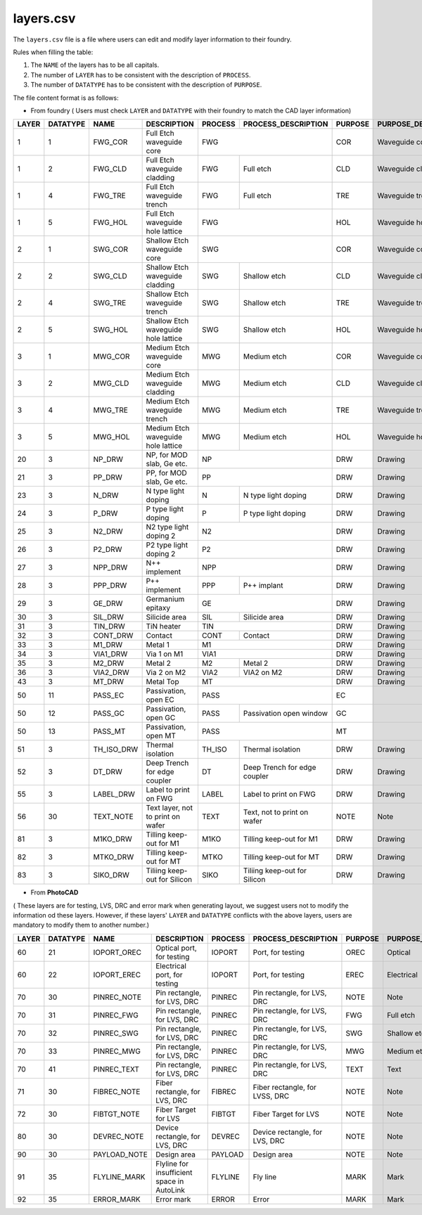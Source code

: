 .. _layers.csv :

layers.csv
====================

The ``layers.csv`` file is a file where users can edit and modify layer information to their foundry.


Rules when filling the table:

#. The ``NAME`` of the layers has to be all capitals.

#. The number of ``LAYER`` has to be consistent with the description of ``PROCESS``.

#. The number of ``DATATYPE`` has to be consistent with the description of ``PURPOSE``.

The file content format is as follows:

* From foundry ( Users must check ``LAYER`` and ``DATATYPE`` with their foundry to match the CAD layer information)

+-------+----------+--------------+--------------------------------------------+---------+--------------------------------+---------+------------------------+
| LAYER | DATATYPE | NAME         | DESCRIPTION                                | PROCESS | PROCESS_DESCRIPTION            | PURPOSE | PURPOSE_DESCRIPTION    |
+=======+==========+==============+============================================+=========+================================+=========+========================+
| 1     | 1        | FWG_COR      | Full Etch waveguide core                   | FWG                                      | COR     | Waveguide core         |
+-------+----------+--------------+--------------------------------------------+---------+--------------------------------+---------+------------------------+
| 1     | 2        | FWG_CLD      | Full Etch waveguide cladding               | FWG     | Full etch                      | CLD     | Waveguide cladding     |
+-------+----------+--------------+--------------------------------------------+---------+--------------------------------+---------+------------------------+
| 1     | 4        | FWG_TRE      | Full Etch waveguide trench                 | FWG     | Full etch                      | TRE     | Waveguide trench       |
+-------+----------+--------------+--------------------------------------------+---------+--------------------------------+---------+------------------------+
| 1     | 5        | FWG_HOL      | Full Etch waveguide hole lattice           | FWG                                      | HOL     | Waveguide hole lattice |
+-------+----------+--------------+--------------------------------------------+------------------------------------------+---------+------------------------+
| 2     | 1        | SWG_COR      | Shallow Etch waveguide core                | SWG                                      | COR     | Waveguide core         |
+-------+----------+--------------+--------------------------------------------+---------+--------------------------------+---------+------------------------+
| 2     | 2        | SWG_CLD      | Shallow Etch waveguide cladding            | SWG     | Shallow etch                   | CLD     | Waveguide cladding     |
+-------+----------+--------------+--------------------------------------------+---------+--------------------------------+---------+------------------------+
| 2     | 4        | SWG_TRE      | Shallow Etch waveguide trench              | SWG     | Shallow etch                   | TRE     | Waveguide trench       |
+-------+----------+--------------+--------------------------------------------+---------+--------------------------------+---------+------------------------+
| 2     | 5        | SWG_HOL      | Shallow Etch waveguide hole lattice        | SWG     | Shallow etch                   | HOL     | Waveguide hole lattice |
+-------+----------+--------------+--------------------------------------------+---------+--------------------------------+---------+------------------------+
| 3     | 1        | MWG_COR      | Medium Etch waveguide core                 | MWG     | Medium etch                    | COR     | Waveguide core         |
+-------+----------+--------------+--------------------------------------------+---------+--------------------------------+---------+------------------------+
| 3     | 2        | MWG_CLD      | Medium Etch waveguide cladding             | MWG     | Medium etch                    | CLD     | Waveguide cladding     |
+-------+----------+--------------+--------------------------------------------+---------+--------------------------------+---------+------------------------+
| 3     | 4        | MWG_TRE      | Medium Etch waveguide trench               | MWG     | Medium etch                    | TRE     | Waveguide trench       |
+-------+----------+--------------+--------------------------------------------+---------+--------------------------------+---------+------------------------+
| 3     | 5        | MWG_HOL      | Medium Etch waveguide hole lattice         | MWG     | Medium etch                    | HOL     | Waveguide hole lattice |
+-------+----------+--------------+--------------------------------------------+---------+--------------------------------+---------+------------------------+
| 20    | 3        | NP_DRW       | NP, for MOD slab, Ge etc.                  | NP                                       | DRW     | Drawing                |
+-------+----------+--------------+--------------------------------------------+------------------------------------------+---------+------------------------+
| 21    | 3        | PP_DRW       | PP, for MOD slab, Ge etc.                  | PP                                       | DRW     | Drawing                |
+-------+----------+--------------+--------------------------------------------+---------+--------------------------------+---------+------------------------+
| 23    | 3        | N_DRW        | N type light doping                        | N       | N type light doping            | DRW     | Drawing                |
+-------+----------+--------------+--------------------------------------------+---------+--------------------------------+---------+------------------------+
| 24    | 3        | P_DRW        | P type light doping                        | P       | P type light doping            | DRW     | Drawing                |
+-------+----------+--------------+--------------------------------------------+---------+--------------------------------+---------+------------------------+
| 25    | 3        | N2_DRW       | N2 type light doping 2                     | N2                                       | DRW     | Drawing                |
+-------+----------+--------------+--------------------------------------------+------------------------------------------+---------+------------------------+
| 26    | 3        | P2_DRW       | P2 type light doping 2                     | P2                                       | DRW     | Drawing                |
+-------+----------+--------------+--------------------------------------------+------------------------------------------+---------+------------------------+
| 27    | 3        | NPP_DRW      | N++ implement                              | NPP                                      | DRW     | Drawing                |
+-------+----------+--------------+--------------------------------------------+---------+--------------------------------+---------+------------------------+
| 28    | 3        | PPP_DRW      | P++ implement                              | PPP     | P++ implant                    | DRW     | Drawing                |
+-------+----------+--------------+--------------------------------------------+---------+--------------------------------+---------+------------------------+
| 29    | 3        | GE_DRW       | Germanium epitaxy                          | GE                                       | DRW     | Drawing                |
+-------+----------+--------------+--------------------------------------------+---------+--------------------------------+---------+------------------------+
| 30    | 3        | SIL_DRW      | Silicide area                              | SIL     | Silicide area                  | DRW     | Drawing                |
+-------+----------+--------------+--------------------------------------------+---------+--------------------------------+---------+------------------------+
| 31    | 3        | TIN_DRW      | TiN heater                                 | TIN                                      | DRW     | Drawing                |
+-------+----------+--------------+--------------------------------------------+---------+--------------------------------+---------+------------------------+
| 32    | 3        | CONT_DRW     | Contact                                    | CONT    | Contact                        | DRW     | Drawing                |
+-------+----------+--------------+--------------------------------------------+---------+--------------------------------+---------+------------------------+
| 33    | 3        | M1_DRW       | Metal 1                                    | M1                                       | DRW     | Drawing                |
+-------+----------+--------------+--------------------------------------------+------------------------------------------+---------+------------------------+
| 34    | 3        | VIA1_DRW     | Via 1 on M1                                | VIA1                                     | DRW     | Drawing                |
+-------+----------+--------------+--------------------------------------------+---------+--------------------------------+---------+------------------------+
| 35    | 3        | M2_DRW       | Metal 2                                    | M2      | Metal 2                        | DRW     | Drawing                |
+-------+----------+--------------+--------------------------------------------+---------+--------------------------------+---------+------------------------+
| 36    | 3        | VIA2_DRW     | Via 2 on M2                                | VIA2    | VIA2 on M2                     | DRW     | Drawing                |
+-------+----------+--------------+--------------------------------------------+---------+--------------------------------+---------+------------------------+
| 43    | 3        | MT_DRW       | Metal Top                                  | MT                                       | DRW     | Drawing                |
+-------+----------+--------------+--------------------------------------------+------------------------------------------+---------+------------------------+
| 50    | 11       | PASS_EC      | Passivation, open EC                       | PASS                                     | EC      |                        |
+-------+----------+--------------+--------------------------------------------+---------+--------------------------------+---------+------------------------+
| 50    | 12       | PASS_GC      | Passivation, open GC                       | PASS    | Passivation open window        | GC      |                        |
+-------+----------+--------------+--------------------------------------------+---------+--------------------------------+---------+------------------------+
| 50    | 13       | PASS_MT      | Passivation, open MT                       | PASS                                     | MT      |                        |
+-------+----------+--------------+--------------------------------------------+---------+--------------------------------+---------+------------------------+
| 51    | 3        | TH_ISO_DRW   | Thermal isolation                          | TH_ISO  | Thermal isolation              | DRW     | Drawing                |
+-------+----------+--------------+--------------------------------------------+---------+--------------------------------+---------+------------------------+
| 52    | 3        | DT_DRW       | Deep Trench for edge coupler               | DT      | Deep Trench for edge coupler   | DRW     | Drawing                |
+-------+----------+--------------+--------------------------------------------+---------+--------------------------------+---------+------------------------+
| 55    | 3        | LABEL_DRW    | Label to print on FWG                      | LABEL   | Label to print on FWG          | DRW     | Drawing                |
+-------+----------+--------------+--------------------------------------------+---------+--------------------------------+---------+------------------------+
| 56    | 30       | TEXT_NOTE    | Text layer, not to print on wafer          | TEXT    | Text, not to print on wafer    | NOTE    | Note                   |
+-------+----------+--------------+--------------------------------------------+---------+--------------------------------+---------+------------------------+
| 81    | 3        | M1KO_DRW     | Tilling keep-out for M1                    | M1KO    | Tilling keep-out for M1        | DRW     | Drawing                |
+-------+----------+--------------+--------------------------------------------+---------+--------------------------------+---------+------------------------+
| 82    | 3        | MTKO_DRW     | Tilling keep-out for MT                    | MTKO    | Tilling keep-out for MT        | DRW     | Drawing                |
+-------+----------+--------------+--------------------------------------------+---------+--------------------------------+---------+------------------------+
| 83    | 3        | SIKO_DRW     | Tiliing keep-out for Silicon               | SIKO    | Tiliing keep-out for Silicon   | DRW     | Drawing                |
+-------+----------+--------------+--------------------------------------------+---------+--------------------------------+---------+------------------------+


* From **PhotoCAD**
( These layers are for testing, LVS, DRC and error mark when generating layout, we suggest users not to modify the information od these layers. However, if these layers' ``LAYER`` and ``DATATYPE`` conflicts with the above layers, users are mandatory to modify them to another number.)

+-------+----------+--------------+--------------------------------------------+---------+--------------------------------+---------+------------------------+
| LAYER | DATATYPE | NAME         | DESCRIPTION                                | PROCESS | PROCESS_DESCRIPTION            | PURPOSE | PURPOSE_DESCRIPTION    |
+=======+==========+==============+============================================+=========+================================+=========+========================+
| 60    | 21       | IOPORT_OREC  | Optical port, for testing                  | IOPORT  | Port, for testing              | OREC    | Optical                |
+-------+----------+--------------+--------------------------------------------+---------+--------------------------------+---------+------------------------+
| 60    | 22       | IOPORT_EREC  | Electrical port, for testing               | IOPORT  | Port, for testing              | EREC    | Electrical             |
+-------+----------+--------------+--------------------------------------------+---------+--------------------------------+---------+------------------------+
| 70    | 30       | PINREC_NOTE  | Pin rectangle, for LVS, DRC                | PINREC  | Pin rectangle, for LVS, DRC    | NOTE    | Note                   |
+-------+----------+--------------+--------------------------------------------+---------+--------------------------------+---------+------------------------+
| 70    | 31       | PINREC_FWG   | Pin rectangle, for LVS, DRC                | PINREC  | Pin rectangle, for LVS, DRC    | FWG     | Full etch              |
+-------+----------+--------------+--------------------------------------------+---------+--------------------------------+---------+------------------------+
| 70    | 32       | PINREC_SWG   | Pin rectangle, for LVS, DRC                | PINREC  | Pin rectangle, for LVS, DRC    | SWG     | Shallow etch           |
+-------+----------+--------------+--------------------------------------------+---------+--------------------------------+---------+------------------------+
| 70    | 33       | PINREC_MWG   | Pin rectangle, for LVS, DRC                | PINREC  | Pin rectangle, for LVS, DRC    | MWG     | Medium etch            |
+-------+----------+--------------+--------------------------------------------+---------+--------------------------------+---------+------------------------+
| 70    | 41       | PINREC_TEXT  | Pin rectangle, for LVS, DRC                | PINREC  | Pin rectangle, for LVS, DRC    | TEXT    | Text                   |
+-------+----------+--------------+--------------------------------------------+---------+--------------------------------+---------+------------------------+
| 71    | 30       | FIBREC_NOTE  | Fiber rectangle, for LVS, DRC              | FIBREC  | Fiber rectangle, for LVSS, DRC | NOTE    | Note                   |
+-------+----------+--------------+--------------------------------------------+---------+--------------------------------+---------+------------------------+
| 72    | 30       | FIBTGT_NOTE  | Fiber Target for LVS                       | FIBTGT  | Fiber Target for LVS           | NOTE    | Note                   |
+-------+----------+--------------+--------------------------------------------+---------+--------------------------------+---------+------------------------+
| 80    | 30       | DEVREC_NOTE  | Device rectangle, for LVS, DRC             | DEVREC  | Device rectangle, for LVS, DRC | NOTE    | Note                   |
+-------+----------+--------------+--------------------------------------------+---------+--------------------------------+---------+------------------------+
| 90    | 30       | PAYLOAD_NOTE | Design area                                | PAYLOAD | Design area                    | NOTE    | Note                   |
+-------+----------+--------------+--------------------------------------------+---------+--------------------------------+---------+------------------------+
| 91    | 35       | FLYLINE_MARK | Flyline for insufficient space in AutoLink | FLYLINE | Fly line                       | MARK    | Mark                   |
+-------+----------+--------------+--------------------------------------------+---------+--------------------------------+---------+------------------------+
| 92    | 35       | ERROR_MARK   | Error mark                                 | ERROR   | Error                          | MARK    | Mark                   |
+-------+----------+--------------+--------------------------------------------+---------+--------------------------------+---------+------------------------+

